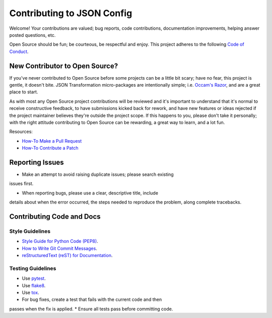 ###########################
Contributing to JSON Config
###########################

Welcome!  Your contributions are valued; bug reports, code contributions,
documentation improvements, helping answer posted questions, etc.

Open Source should be fun; be courteous, be respectful and enjoy.  This
project adheres to the following `Code of Conduct <http://bit.ly/2pM2TX4>`_.

New Contributor to Open Source?
===============================

If you've never contributed to Open Source before some projects can be a
little bit scary; have no fear, this project is gentle, it doesn't bite.
JSON Transformation micro-packages are intentionally simple; i.e.
`Occam's Razor <http://bit.ly/2qJ8AsT>`_, and are a great place to start.

As with most any Open Source project contributions will be reviewed and it's
important to understand that it's normal to receive constructive feedback,
to have submissions kicked back for rework, and have new features or ideas
rejected if the project maintainer believes they're outside the project
scope. If this happens to you, please don't take it personally; with the
right attitude contributing to Open Source can be rewarding, a great
way to learn, and a lot fun.

Resources:

* `How-To Make a Pull Request <http://bit.ly/2qHtyZd>`_
* `How-To Contribute a Patch <http://bit.ly/2lLkPlb>`_

Reporting Issues
================

* Make an attempt to avoid raising duplicate issues; please search existing
issues first.

* When reporting bugs, please use a clear, descriptive title, include
details about when the error occurred, the steps needed to reproduce the
problem, along complete tracebacks.

Contributing Code and Docs
===========================

Style Guidelines
----------------

* `Style Guide for Python Code (PEP8) <http://bit.ly/1ARqSBt>`_.
* `How to Write Git Commit Messages <http://bit.ly/2qhbdB9>`_.
* `reStructuredText (reST) for Documentation <http://bit.ly/29MoKoF>`_.

Testing Guidelines
------------------

* Use `pytest <http://bit.ly/2rgMJG8>`_.
* Use `flake8 <http://bit.ly/2pEqpJf>`_.
* Use `tox <https://github.com/tox-dev/tox>`_.
* For bug fixes, create a test that fails with the current code and then
passes when the fix is applied.
* Ensure all tests pass before committing code.
